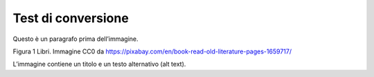 Test di conversione
===================

Questo è un paragrafo prima dell’immagine.

|Libri antichi con copertina rigida su uno scaffale.|

Figura 1 Libri. Immagine CC0 da https://pixabay.com/en/book-read-old-literature-pages-1659717/

L’immagine contiene un titolo e un testo alternativo (alt text).

.. |Libri antichi con copertina rigida su uno scaffale.| image:: media/media/image1.jpeg


